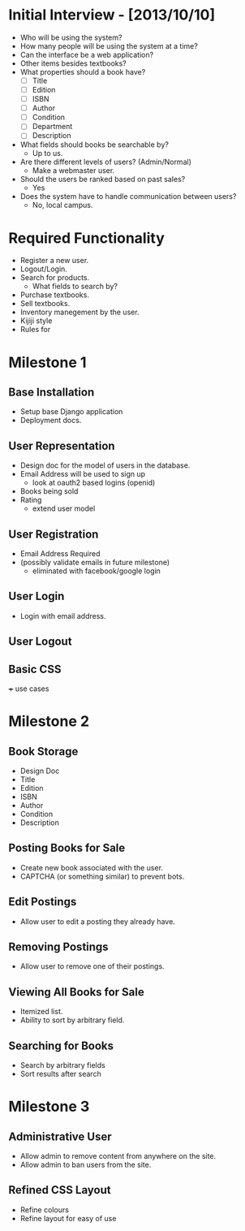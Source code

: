 * Initial Interview - [2013/10/10]
- Who will be using the system?
- How many people will be using the system at a time?
- Can the interface be a web application?
- Other items besides textbooks?
- What properties should a book have?
  + [ ] Title
  + [ ] Edition
  + [ ] ISBN
  + [ ] Author
  + [ ] Condition
  + [ ] Department
  + [ ] Description
- What fields should books be searchable by?
  - Up to us.
- Are there different levels of users? (Admin/Normal)
  - Make a webmaster user.
- Should the users be ranked based on past sales?
  - Yes
- Does the system have to handle communication between users?
  - No, local campus.


* Required Functionality
  - Register a new user.
  - Logout/Login.
  - Search for products.
    + What fields to search by?
  - Purchase textbooks.
  - Sell textbooks.
  - Inventory manegement by the user.
  - Kijiji style
  - Rules for 


* Milestone 1
DEADLINE: <2013-10-25 Fri>
** Base Installation
- Setup base Django application
- Deployment docs.
** User Representation
- Design doc for the model of users in the database.
- Email Address will be used to sign up
    - look at oauth2 based logins (openid)
- Books being sold
- Rating
    - extend user model
** User Registration
- Email Address Required
- (possibly validate emails in future milestone)
    - eliminated with facebook/google login
** User Login
- Login with email address.
** User Logout
** Basic CSS

+++ use cases

* Milestone 2
** Book Storage
- Design Doc
- Title
- Edition
- ISBN
- Author
- Condition
- Description
** Posting Books for Sale
- Create new book associated with the user.
- CAPTCHA (or something similar) to prevent bots.
** Edit Postings
- Allow user to edit a posting they already have.
** Removing Postings
- Allow user to remove one of their postings.
** Viewing All Books for Sale
- Itemized list.
- Ability to sort by arbitrary field.
** Searching for Books
- Search by arbitrary fields
- Sort results after search
* Milestone 3
** Administrative User
- Allow admin to remove content from anywhere on the site.
- Allow admin to ban users from the site.
** Refined CSS Layout
- Refine colours
- Refine layout for easy of use
